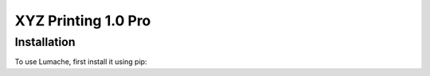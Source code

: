 XYZ Printing 1.0 Pro
=====

Installation
------------

To use Lumache, first install it using pip:

